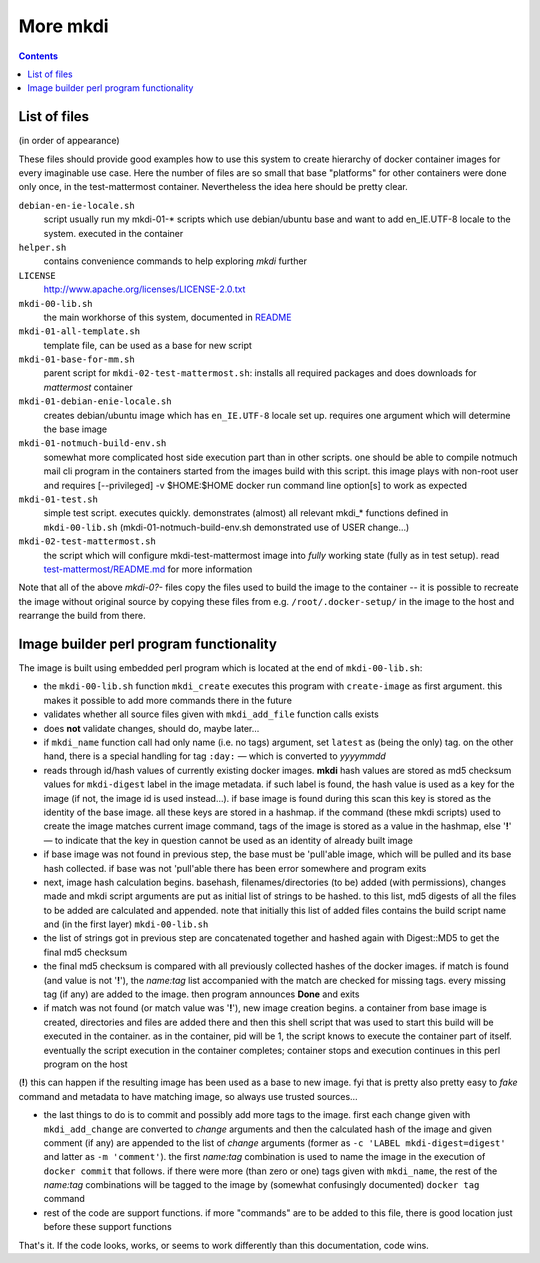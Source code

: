 
More mkdi
=========

.. contents::


List of files
-------------

(in order of appearance)

These files should provide good examples how to use this system to create
hierarchy of docker container images for every imaginable use case. Here
the number of files are so small that base "platforms" for other containers
were done only once, in the test-mattermost container. Nevertheless the
idea here should be pretty clear.

``debian-en-ie-locale.sh``
  script usually run my mkdi-01-* scripts which use debian/ubuntu base and
  want to add en_IE.UTF-8 locale to the system. executed in the container

``helper.sh``
  contains convenience commands to help exploring *mkdi* further

``LICENSE``
  http://www.apache.org/licenses/LICENSE-2.0.txt

``mkdi-00-lib.sh``
  the main workhorse of this system, documented in `README <README.rst>`_

``mkdi-01-all-template.sh``
  template file, can be used as a base for new script

``mkdi-01-base-for-mm.sh``
  parent script for ``mkdi-02-test-mattermost.sh``: installs all
  required packages and does downloads for *mattermost* container

``mkdi-01-debian-enie-locale.sh``
  creates debian/ubuntu image which has ``en_IE.UTF-8`` locale set up.
  requires one argument which will determine the base image

``mkdi-01-notmuch-build-env.sh``
  somewhat more complicated host side execution part than in other scripts.
  one should be able to compile notmuch mail cli program in the containers
  started from the images build with this script. this image plays with
  non-root user and requires [--privileged] -v $HOME:$HOME docker run command
  line option[s] to work as expected

``mkdi-01-test.sh``
  simple test script. executes quickly. demonstrates (almost) all relevant
  mkdi_* functions defined in ``mkdi-00-lib.sh``
  (mkdi-01-notmuch-build-env.sh demonstrated use of USER change…)

``mkdi-02-test-mattermost.sh``
  the script which will configure mkdi-test-mattermost image into *fully*
  working state (fully as in test setup). read `test-mattermost/README.md
  <test-mattermost/README.md>`_ for more information

Note that all of the above *mkdi-0?-* files copy the files used to build
the image to the container -- it is possible to recreate the image without
original source by copying these files from e.g. ``/root/.docker-setup/``
in the image to the host and rearrange the build from there.


Image builder perl program functionality
----------------------------------------

The image is built using embedded perl program which is located at the end
of ``mkdi-00-lib.sh``:

* the ``mkdi-00-lib.sh`` function ``mkdi_create`` executes this program
  with ``create-image`` as first argument. this makes it possible to add
  more commands there in the future

* validates whether all source files given with ``mkdi_add_file`` function
  calls exists

* does **not** validate changes, should do, maybe later...

* if ``mkdi_name`` function call had only name (i.e. no tags) argument, set
  ``latest`` as (being the only) tag. on the other hand, there is a special
  handling for tag ``:day:`` — which is converted to *yyyymmdd*

* reads through id/hash values of currently existing docker images. **mkdi**
  hash values are stored as md5 checksum values for ``mkdi-digest`` label
  in the image metadata. if such label is found, the hash value is used as
  a key for the image (if not, the image id is used instead…). if base image
  is found during this scan this key is stored as the identity of the base
  image. all these keys are stored in a hashmap. if the command (these mkdi
  scripts) used to create the image matches current image command, tags of
  the image is stored as a value in the hashmap, else '**!**' — to indicate
  that the key in question cannot be used as an identity of already built
  image

* if base image was not found in previous step, the base must be 'pull'able
  image, which will be pulled and its base hash collected. if base was
  not 'pull'able there has been error somewhere and program exits

* next, image hash calculation begins. basehash, filenames/directories
  (to be) added (with permissions), changes made and mkdi script arguments
  are put as initial list of strings to be hashed. to this list,
  md5 digests of all the files to be added are calculated and appended.
  note that initially this list of added files contains the build script
  name and (in the first layer) ``mkdi-00-lib.sh``

* the list of strings got in previous step are concatenated together
  and hashed again with Digest::MD5 to get the final md5 checksum

* the final md5 checksum is compared with all previously collected hashes
  of the docker images. if match is found (and value is not '**!**'), the
  *name:tag* list accompanied with the match are checked for missing tags.
  every missing tag (if any) are added to the image. then program announces
  **Done** and exits

* if match was not found (or match value was '**!**'), new image creation
  begins. a container from base image is created, directories and files are
  added there and then this shell script that was used to start this build
  will be executed in the container. as in the container, pid will be 1, the
  script knows to execute the container part of itself. eventually the
  script execution in the container completes; container stops and execution
  continues in this perl program on the host

(**!**) this can happen if the resulting image has been used as a base to
new image. fyi that is pretty also pretty easy to *fake* command and
metadata to have matching image, so always use trusted sources…

* the last things to do is to commit and possibly add more tags to the
  image. first each change given with ``mkdi_add_change`` are converted to
  *change* arguments and then the calculated hash of the image and given
  comment (if any) are appended to the list of *change* arguments (former
  as ``-c 'LABEL mkdi-digest=digest'`` and latter as ``-m 'comment'``).
  the first *name:tag* combination is used to name the image in the
  execution of ``docker commit`` that follows. if there were more
  (than zero or one) tags given with ``mkdi_name``, the rest of the
  *name:tag* combinations will be tagged to the image by
  (somewhat confusingly documented) ``docker tag`` command

* rest of the code are support functions. if more "commands" are to be
  added to this file, there is good location just before these support
  functions

That's it. If the code looks, works, or seems to work differently than this
documentation, code wins.
